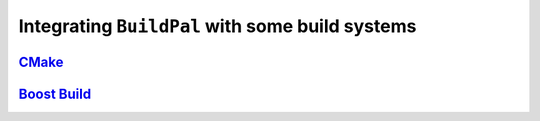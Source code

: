 .. _integrating-with-build-systems:

Integrating ``BuildPal`` with some build systems
================================================

`CMake <http://www.cmake.org>`_
-------------------------------

.. todo::

    Add CMake integration information.

`Boost Build <http://www.boost.org/boost-build2/>`_
---------------------------------------------------

.. todo::

    Add Boost.Build integration information.


